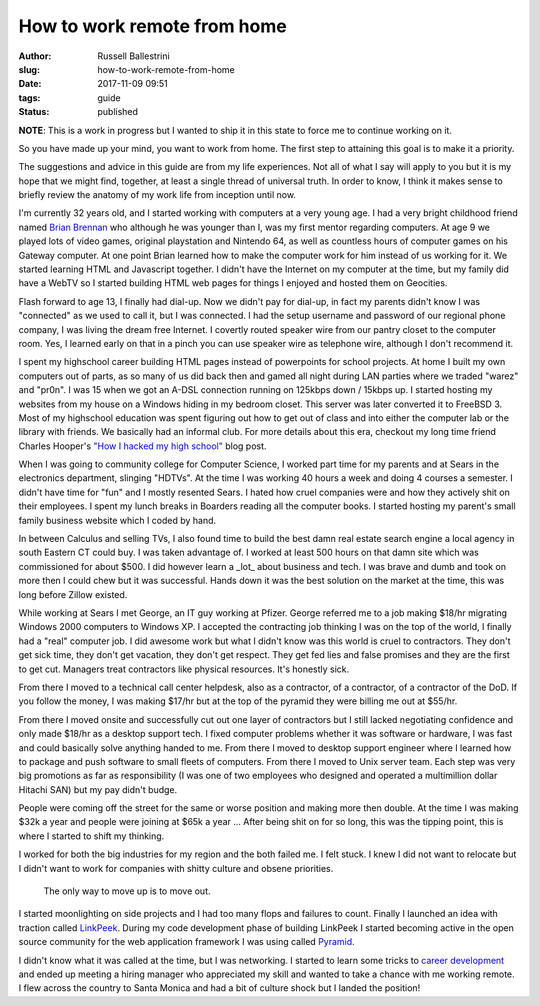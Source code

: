 How to work remote from home
################################################################

:author: Russell Ballestrini
:slug: how-to-work-remote-from-home
:date: 2017-11-09 09:51
:tags: guide
:status: published

**NOTE**: This is a work in progress but I wanted to ship it in this state to force me to continue working on it.

So you have made up your mind, you want to work from home. The first step to attaining this goal is to make it a priority.

The suggestions and advice in this guide are from my life experiences. Not all of what I say will apply to you but it is my hope that we might find, together, at least a single thread of universal truth. In order to know, I think it makes sense to briefly review the anatomy of my work life from inception until now.

I'm currently 32 years old, and I started working with computers at a very young age. I had a very bright childhood friend named `Brian Brennan <https://www.youtube.com/watch?v=LlO2_GecWo8>`_ who although he was younger than I, was my first mentor regarding computers. At age 9 we played lots of video games, original playstation and Nintendo 64, as well as countless hours of computer games on his Gateway computer. At one point Brian learned how to make the computer work for him instead of us working for it. We started learning HTML and Javascript together. I didn't have the Internet on my computer at the time, but my family did have a WebTV so I started building HTML web pages for things I enjoyed and hosted them on Geocities.

Flash forward to age 13, I finally had dial-up. Now we didn't pay for dial-up, in fact my parents didn't know I was "connected" as we used to call it, but I was connected. I had the setup username and password of our regional phone company, I was living the dream free Internet. I covertly routed speaker wire from our pantry closet to the computer room. Yes, I learned early on that in a pinch you can use speaker wire as telephone wire, although I don't recommend it.

I spent my highschool career building HTML pages instead of powerpoints for school projects. At home I built my own computers out of parts, as so many of us did back then and gamed all night during LAN parties where we traded "warez" and "pr0n". I was 15 when we got an A-DSL connection running on 125kbps down / 15kbps up. I started hosting my websites from my house on a Windows hiding in my bedroom closet. This server was later converted it to FreeBSD 3. Most of my highschool education was spent figuring out how to get out of class and into either the computer lab or the library with friends. We basically had an informal club. For more details about this era, checkout my long time friend Charles Hooper's `"How I hacked my high school" <http://www.charleshooper.net/blog/how-i-hacked-my-high-school/>`_ blog post.

When I was going to community college for Computer Science, I worked part time for my parents and at Sears in the electronics department, slinging "HDTVs". At the time I was working 40 hours a week and doing 4 courses a semester. I didn't have time for "fun" and I mostly resented Sears. I hated how cruel companies were and how they actively shit on their employees. I spent my lunch breaks in Boarders reading all the computer books. I started hosting my parent's small family business website which I coded by hand.

In between Calculus and selling TVs, I also found time to build the best damn real estate search engine a local agency in south Eastern CT could buy.
I was taken advantage of. I worked at least 500 hours on that damn site which was commissioned for about $500. I did however learn a _lot_ about business and tech. I was brave and dumb and took on more then I could chew but it was successful. Hands down it was the best solution on the market at the time, this was long before Zillow existed.

While working at Sears I met George, an IT guy working at Pfizer. George referred me to a job making $18/hr migrating Windows 2000 computers to Windows XP. I accepted the contracting job thinking I was on the top of the world, I finally had a "real" computer job. I did awesome work but what I didn't know was this world is cruel to contractors. They don't get sick time, they don't get vacation, they don't get respect. They get fed lies and false promises and they are the first to get cut. Managers treat contractors like physical resources. It's honestly sick.

From there I moved to a technical call center helpdesk, also as a contractor, of a contractor, of a contractor of the DoD. If you follow the money, I was making $17/hr but at the top of the pyramid they were billing me out at $55/hr.

From there I moved onsite and successfully cut out one layer of contractors but I still lacked negotiating confidence and only made $18/hr as a desktop support tech. I fixed computer problems whether it was software or hardware, I was fast and could basically solve anything handed to me. From there I moved to desktop support engineer where I learned how to package and push software to small fleets of computers. From there I moved to Unix server team. Each step was very big promotions as far as responsibility (I was one of two employees who designed and operated a multimillion dollar Hitachi SAN) but my pay didn't budge.

People were coming off the street for the same or worse position and making more then double. At the time I was making $32k a year and people were joining at $65k a year ... After being shit on for so long, this was the tipping point, this is where I started to shift my thinking.

I worked for both the big industries for my region and the both failed me. I felt stuck. I knew I did not want to relocate but I didn't want to work for companies with shitty culture and obsene priorities.

    The only way to move up is to move out.

I started moonlighting on side projects and I had too many flops and failures to count. Finally I launched an idea with traction called `LinkPeek <https://linkpeek.com>`_. During my code development phase of building LinkPeek I started becoming active in the open source community for the web application framework I was using called `Pyramid <https://trypyramid.com/>`_.

I didn't know what it was called at the time, but I was networking. I started to learn some tricks to `career development </career-development-is-a-game-of-chutes-and-ladders/>`_ and ended up meeting a hiring manager who appreciated my skill and wanted to take a chance with me working remote. I flew across the country to Santa Monica and had a bit of culture shock but I landed the position!
